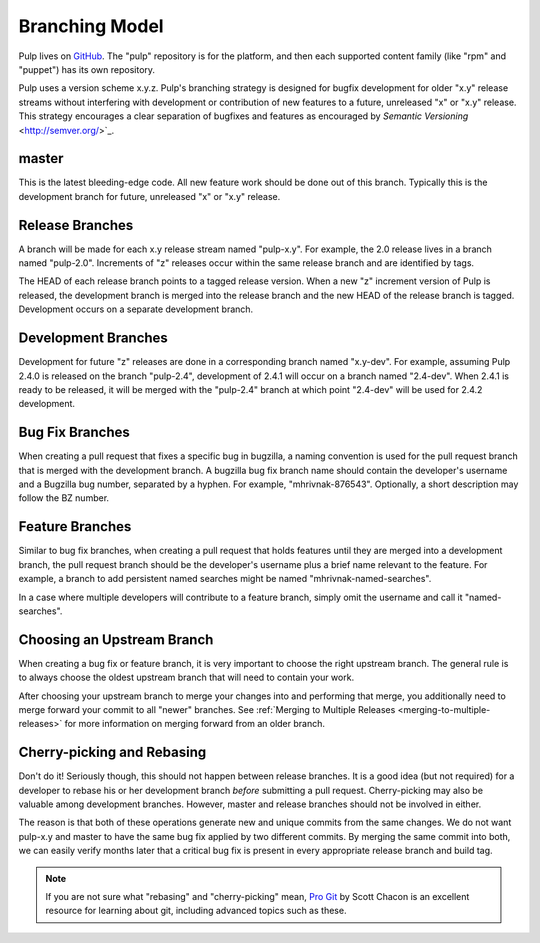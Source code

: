 Branching Model
===============

Pulp lives on `GitHub <https://github.com/pulp>`_. The "pulp" repository is for
the platform, and then each supported content family (like "rpm" and "puppet")
has its own repository.

Pulp uses a version scheme x.y.z. Pulp's branching strategy is designed for
bugfix development for older "x.y" release streams without interfering with
development or contribution of new features to a future, unreleased "x" or
"x.y" release. This strategy encourages a clear separation of bugfixes and
features as encouraged by `Semantic Versioning` <http://semver.org/>`_.


master
------

This is the latest bleeding-edge code. All new feature work should be done out
of this branch. Typically this is the development branch for future, unreleased
"x" or "x.y" release.


Release Branches
----------------

A branch will be made for each x.y release stream named "pulp-x.y". For example,
the 2.0 release lives in a branch named "pulp-2.0". Increments of "z" releases
occur within the same release branch and are identified by tags.

The HEAD of each release branch points to a tagged release version. When a new
"z" increment version of Pulp is released, the development branch is merged
into the release branch and the new HEAD of the release branch is tagged.
Development occurs on a separate development branch.


Development Branches
--------------------

Development for future "z" releases are done in a corresponding branch named
"x.y-dev". For example, assuming Pulp 2.4.0 is released on the branch
"pulp-2.4", development of 2.4.1 will occur on a branch named "2.4-dev". When
2.4.1 is ready to be released, it will be merged with the "pulp-2.4" branch at
which point "2.4-dev" will be used for 2.4.2 development.


Bug Fix Branches
----------------

When creating a pull request that fixes a specific bug in bugzilla, a naming
convention is used for the pull request branch that is merged with the
development branch. A bugzilla bug fix branch name should contain the
developer's username and a Bugzilla bug number, separated by a hyphen. For
example, "mhrivnak-876543". Optionally, a short description may follow the BZ
number.


Feature Branches
----------------

Similar to bug fix branches, when creating a pull request that holds features
until they are merged into a development branch, the pull request branch should
be the developer's username plus a brief name relevant to the feature. For
example, a branch to add persistent named searches might be named
"mhrivnak-named-searches".

In a case where multiple developers will contribute to a feature branch, simply
omit the username and call it "named-searches".


.. _choosing-upstream-branch:

Choosing an Upstream Branch
---------------------------

When creating a bug fix or feature branch, it is very important to choose the
right upstream branch. The general rule is to always choose the oldest upstream
branch that will need to contain your work.

After choosing your upstream branch to merge your changes into and performing
that merge, you additionally need to merge forward your commit to all "newer"
branches. See :ref:`Merging to Multiple Releases <merging-to-multiple-releases>`
for more information on merging forward from an older branch.


Cherry-picking and Rebasing
---------------------------

Don't do it! Seriously though, this should not happen between release branches.
It is a good idea (but not required) for a developer to rebase his or her
development branch *before* submitting a pull request. Cherry-picking may also
be valuable among development branches. However, master and release branches
should not be involved in either.

The reason is that both of these operations generate new and unique commits from
the same changes. We do not want pulp-x.y and master to have the same bug fix
applied by two different commits. By merging the same commit into both, we can
easily verify months later that a critical bug fix is present in every appropriate
release branch and build tag.

.. note::
 If you are not sure what "rebasing" and "cherry-picking" mean,
 `Pro Git <http://git-scm.com/book>`_ by Scott Chacon is an excellent resource
 for learning about git, including advanced topics such as these.
